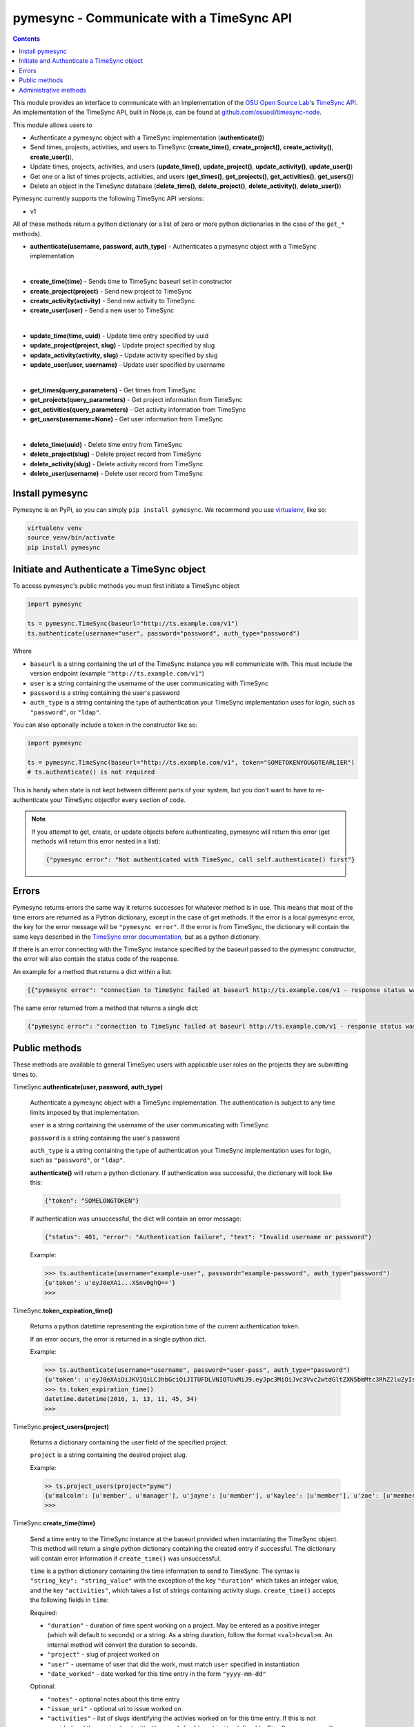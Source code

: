 .. _usage:

pymesync - Communicate with a TimeSync API
==========================================

.. contents::

This module provides an interface to communicate with an implementation of the
`OSU Open Source Lab`_'s `TimeSync API`_. An implementation of the TimeSync API,
built in Node.js, can be found at `github.com/osuosl/timesync-node`_.

This module allows users to

* Authenticate a pymesync object with a TimeSync implementation
  (**authenticate()**)
* Send times, projects, activities, and users to TimeSync (**create_time()**,
  **create_project()**, **create_activity()**, **create_user()**),
* Update times, projects, activities, and users (**update_time()**,
  **update_project()**, **update_activity()**, **update_user()**)
* Get one or a list of times projects, activities, and users (**get_times()**,
  **get_projects()**, **get_activities()**, **get_users()**)
* Delete an object in the TimeSync database (**delete_time()**,
  **delete_project()**, **delete_activity()**, **delete_user()**)

Pymesync currently supports the following TimeSync API versions:

* v1

All of these methods return a python dictionary (or a list of zero or more
python dictionaries in the case of the ``get_*`` methods).

* **authenticate(username, password, auth_type)** - Authenticates a pymesync
  object with a TimeSync implementation

|

* **create_time(time)** - Sends time to TimeSync baseurl set in
  constructor
* **create_project(project)** - Send new project to TimeSync
* **create_activity(activity)** - Send new activity to TimeSync
* **create_user(user)** - Send a new user to TimeSync

|

* **update_time(time, uuid)** - Update time entry specified by uuid
* **update_project(project, slug)** - Update project specified by slug
* **update_activity(activity, slug)** - Update activity specified by slug
* **update_user(user, username)** - Update user specified by username

|

* **get_times(query_parameters)** - Get times from TimeSync
* **get_projects(query_parameters)** - Get project information from TimeSync
* **get_activities(query_parameters)** - Get activity information from TimeSync
* **get_users(username=None)** - Get user information from TimeSync

|

* **delete_time(uuid)** - Delete time entry from TimeSync
* **delete_project(slug)** - Delete project record from TimeSync
* **delete_activity(slug)** - Delete activity record from TimeSync
* **delete_user(username)** - Delete user record from TimeSync

.. _OSU Open Source Lab: http://www.osuosl.org
.. _TimeSync API: http://timesync.readthedocs.org/en/latest/
.. _github.com/osuosl/timesync-node: https://github.com/osuosl/timesync-node

Install pymesync
----------------

Pymesync is on PyPi, so you can simply ``pip install pymesync``. We recommend
you use `virtualenv`_, like so:

.. code-block:: none

  virtualenv venv
  source venv/bin/activate
  pip install pymesync

.. _virtualenv: http://docs.python-guide.org/en/latest/dev/virtualenvs/

.. _source code: https://github.com/osuosl/pymesync

Initiate and Authenticate a TimeSync object
-------------------------------------------

To access pymesync's public methods you must first initiate a TimeSync object

.. code-block:: python

    import pymesync

    ts = pymesync.TimeSync(baseurl="http://ts.example.com/v1")
    ts.authenticate(username="user", password="password", auth_type="password")

Where

* ``baseurl`` is a string containing the url of the TimeSync instance you will
  communicate with. This must include the version endpoint (example
  ``"http://ts.example.com/v1"``)
* ``user`` is a string containing the username of the user communicating with
  TimeSync
* ``password`` is a string containing the user's password
* ``auth_type`` is a string containing the type of authentication your TimeSync
  implementation uses for login, such as ``"password"``, or ``"ldap"``.

You can also optionally include a token in the constructor like so:

.. code-block:: python

  import pymesync

  ts = pymesync.TimeSync(baseurl="http://ts.example.com/v1", token="SOMETOKENYOUGOTEARLIER")
  # ts.authenticate() is not required

This is handy when state is not kept between different parts of your system, but
you don't want to have to re-authenticate your TimeSync objectfor every section
of code.

.. note::

  If you attempt to get, create, or update objects before authenticating,
  pymesync will return this error (get methods will return this error nested in
  a list):

  .. code-block:: python

    {"pymesync error": "Not authenticated with TimeSync, call self.authenticate() first"}

Errors
------

Pymesync returns errors the same way it returns successes for whatever method
is in use. This means that most of the time errors are returned as a Python
dictionary, except in the case of get methods. If the error is a local pymesync
error, the key for the error message will be ``"pymesync error"``. If the error
is from TimeSync, the dictionary will contain the same keys described in the
`TimeSync error documentation`_, but as a python dictionary.

If there is an error connecting with the TimeSync instance specified by the
baseurl passed to the pymesync constructor, the error will also contain the
status code of the response.

An example for a method that returns a dict within a list:

.. code-block:: python

    [{"pymesync error": "connection to TimeSync failed at baseurl http://ts.example.com/v1 - response status was 502"}]

The same error returned from a method that returns a single dict:

.. code-block:: python

    {"pymesync error": "connection to TimeSync failed at baseurl http://ts.example.com/v1 - response status was 502"}

.. _TimeSync error documentation: http://timesync.readthedocs.org/en/latest/draft_errors.html

Public methods
--------------

These methods are available to general TimeSync users with applicable user roles
on the projects they are submitting times to.

TimeSync.\ **authenticate(user, password, auth_type)**

    Authenticate a pymesync object with a TimeSync implementation. The
    authentication is subject to any time limits imposed by that implementation.

    ``user`` is a string containing the username of the user communicating with
    TimeSync

    ``password`` is a string containing the user's password

    ``auth_type`` is a string containing the type of authentication your
    TimeSync implementation uses for login, such as ``"password"``, or
    ``"ldap"``.

    **authenticate()** will return a python dictionary. If authentication was 
    successful, the dictionary will look like this:

    .. code-block:: python

      {"token": "SOMELONGTOKEN"}

    If authentication was unsuccessful, the dict will contain an error message:

    .. code-block:: python

      {"status": 401, "error": "Authentication failure", "text": "Invalid username or password"}

    Example:

    .. code-block:: python

      >>> ts.authenticate(username="example-user", password="example-password", auth_type="password")
      {u'token': u'eyJ0eXAi...XSnv0ghQ=='}
      >>>

TimeSync.\ **token_expiration_time()**

    Returns a python datetime representing the expiration time of the current
    authentication token.

    If an error occurs, the error is returned in a single python dict.

    Example:

    .. code-block:: python

      >>> ts.authenticate(username="username", password="user-pass", auth_type="password")
      {u'token': u'eyJ0eXAiOiJKV1QiLCJhbGciOiJITUFDLVNIQTUxMiJ9.eyJpc3MiOiJvc3Vvc2wtdGltZXN5bmMtc3RhZ2luZyIsInN1YiI6InRlc3QiLCJleHAiOjE0NTI3MTQzMzQwODcsImlhdCI6MTQ1MjcxMjUzNDA4N30=.QP2FbiY3I6e2eN436hpdjoBFbW9NdrRUHbkJ+wr9GK9mMW7/oC/oKnutCwwzMCwjzEx6hlxnGo6/LiGyPBcm3w=='}
      >>> ts.token_expiration_time()
      datetime.datetime(2016, 1, 13, 11, 45, 34)
      >>>

TimeSync.\ **project_users(project)**

    Returns a dictionary containing the user field of the specified project.

    ``project`` is a string containing the desired project slug.

    Example:

    .. code-block:: python

      >> ts.project_users(project="pyme")
      {u'malcolm': [u'member', u'manager'], u'jayne': [u'member'], u'kaylee': [u'member'], u'zoe': [u'member'], u'hoban': [u'member'], u'simon': [u'spectator'], u'river': [u'spectator'], u'derrial': [u'spectator'], u'inara': [u'spectator']}
      >>>

TimeSync.\ **create_time(time)**

    Send a time entry to the TimeSync instance at the baseurl provided when
    instantiating the TimeSync object. This method will return a single python
    dictionary containing the created entry if successful. The dictionary will
    contain error information if ``create_time()`` was unsuccessful.

    ``time`` is a python dictionary containing the time information to send to
    TimeSync. The syntax is ``"string_key": "string_value"`` with the exception
    of the key ``"duration"`` which takes an integer value, and the key
    ``"activities"``, which takes a list of strings containing activity slugs.
    ``create_time()`` accepts the following fields in ``time``:

    Required:

    * ``"duration"`` - duration of time spent working on a project. May be
      entered as a positive integer (which will default to seconds) or a
      string. As a string duration, follow the format ``<val>h<val>m``. An
      internal method will convert the duration to seconds.
    * ``"project"`` - slug of project worked on
    * ``"user"`` - username of user that did the work, must match ``user``
      specified in instantiation
    * ``"date_worked"`` - date worked for this time entry in the form
      ``"yyyy-mm-dd"``

    Optional:

    * ``"notes"`` - optional notes about this time entry
    * ``"issue_uri"`` - optional uri to issue worked on
    * ``"activities"`` - list of slugs identifying the activies worked on for
      this time entry. If this is not provided and the ``project`` submitted
      has no ``default_activity`` defined by TimeSync, an error will be
      returned informing the user to include an activity.

    Example usage:

    .. code-block:: python

      >>> time = {
      ...    "duration": 1200,
      ...    "user": "example-2",
      ...    "project": "ganeti_web_manager",
      ...    "activities": ["docs"],
      ...    "notes": "Worked on documentation toward settings configuration.",
      ...    "issue_uri": "https://github.com/osuosl/ganeti_webmgr/issues",
      ...    "date_worked": "2014-04-17"
      ...}
      >>> ts.create_time(time=time)
      {u'activities': [u'docs'], u'deleted_at': None, u'date_worked': u'2014-04-17', u'uuid': u'838853e3-3635-4076-a26f-7efr4e60981f', u'notes': u'Worked on documentation toward settings configuration.', u'updated_at': None, u'project': u'ganeti_web_manager', u'user': u'example-2', u'duration': 1200, u'issue_uri': u'https://github.com/osuosl/ganeti_webmgr/issues', u'created_at': u'2015-05-23', u'revision': 1}
      >>>

    .. code-block:: python

      >>> time = {
      ...    "duration": "3h30m",
      ...    "user": "example-2",
      ...    "project": "ganeti_web_manager",
      ...    "activities": ["docs"],
      ...    "notes": "Worked on documentation toward settings configuration.",
      ...    "issue_uri": "https://github.com/osuosl/ganeti_webmgr/issues",
      ...    "date_worked": "2014-04-17"
      ...}
      >>> ts.create_time(time=time)
      {u'activities': [u'docs'], u'deleted_at': None, u'date_worked': u'2014-04-17', u'uuid': u'838853e3-3635-4076-a26f-7efr4e60981f', u'notes': u'Worked on documentation toward settings configuration.', u'updated_at': None, u'project': u'ganeti_web_manager', u'user': u'example-2', u'duration': 12600, u'issue_uri': u'https://github.com/osuosl/ganeti_webmgr/issues', u'created_at': u'2015-05-23', u'revision': 1}
      >>>

------------------------------------------

TimeSync.\ **update_time(time, uuid)**

    Update a time entry by uuid on the TimeSync instance specified by the
    baseurl provided when instantiating the TimeSync object. This method will
    return a python dictionary containing the updated entry if successful. The
    dictionary will contain error information if ``update_time()`` was
    unsuccessful.

    ``time`` is a python dictionary containing the time information to send to
    TimeSync. The syntax is ``"string_key": "string_value"`` with the exception
    of the key ``"duration"`` which takes an integer value, and the key
    ``"activities"``, which takes a list of strings containing activity slugs.
    You only need to send the fields that you want to update.

    ``uuid`` is a string containing the uuid of the time to be updated.

    ``update_time()`` accepts the following fields in ``time``:

    * ``"duration"`` - duration of time spent working on a project. May be
      entered as a positive integer (which will default to seconds) or a
      string. As a string duration, follow the format ``<val>h<val>m``. An
      internal method will convert the duration to seconds.
    * ``"project"`` - slug of project worked on
    * ``"user"`` - username of user that did the work, must match ``user``
      specified in ``authenticate()``
    * ``"activities"`` - list of slugs identifying the activies worked on for
      this time entry
    * ``"date_worked"`` - date worked for this time entry in the form
      ``"yyyy-mm-dd"``
    * ``"notes"`` - optional notes about this time entry
    * ``"issue_uri"`` - optional uri to issue worked on

    Example usage:

    .. code-block:: python

      >>> time = {
      ...    "duration": 1900,
      ...    "user": "red-leader",
      ...    "activities": ["hello", "world"],
      ...}
      >>> ts.update_time(time=time, uuid="some-uuid")
      {u'activities': [u'hello', u'world'], u'date_worked': u'2015-08-07', u'updated_at': u'2015-10-18', u'user': u'red-leader', u'duration': 1900, u'deleted_at': None, u'uuid': u'some-uuid', u'notes': None, u'project': [u'ganeti'], u'issue_uri': u'https://github.com/osuosl/ganeti_webmgr/issues/56', u'created_at': u'2014-06-12', u'revision': 2}

      >>> time = {
      ...    "duration": "3h35m",
      ...    "user": "red-leader",
      ...    "activities": ["hello", "world"],
      ...}
      >>> ts.update_time(time=time, uuid="some-uuid")
      {u'activities': [u'hello', u'world'], u'date_worked': u'2015-08-07', u'updated_at': u'2015-10-18', u'user': u'red-leader', u'duration': 12900, u'deleted_at': None, u'uuid': u'some-uuid', u'notes': None, u'project': [u'ganeti'], u'issue_uri': u'https://github.com/osuosl/ganeti_webmgr/issues/56', u'created_at': u'2014-06-12', u'revision': 3}

------------------------------------------

TimeSync.\ **get_times(query_parameters=None)**

    Request time entries from the TimeSync instance specified by the baseurl
    provided when instantiating the TimeSync object. The time entries are
    filtered by parameters passed in ``query_parameters``. Returns a list of
    python dictionaries containing the time information returned by TimeSync or
    an error message if unsuccessful. This method always returns a list, even
    if the list contains zero or one time object.

    ``query_parameters`` is a python dictionary containing the optional query
    parameters described in the `TimeSync documentation`_. If
    ``query_parameters`` is missing, it defaults to ``None``, in which case
    ``get_times()`` will return all times the current user is authorized to see.
    The syntax for each argument is ``{"query": ["parameter1", "parameter2"]}``
    except for the ``uuid`` parameter which is ``{"uuid": "uuid-as-string"}``
    and the ``include_deleted`` and ``include_revisions`` parameters which
    should be set to booleans.

    Currently the valid queries allowed by pymesync are:

    * ``user`` - filter time request by username

      - example: ``{"user": ["username"]}``

    * ``project`` - filter time request by project slug

      - example: ``{"project": ["slug"]}``

    * ``activity`` - filter time request by activity slug

      - example: ``{"activity": ["slug"]}``

    * ``start`` - filter time request by start date

      - example: ``{"start": ["2014-07-23"]}``

    * ``end`` - filter time request by end date

      - example: ``{"end": ["2015-07-23"]}``

    * ``include_revisions`` - either ``True`` or ``False`` to include
      revisions of times. Defaults to ``False``

      - example: ``{"include_revisions": True}``

    * ``include_deleted`` - either ``True`` or ``False`` to include
      deleted times. Defaults to ``False``

      - example: ``{"include_deleted": True}``

    * ``uuid`` - get specific time entry by time uuid

      - example: ``{"uuid": "someuuid"}``

      To get a deleted time by ``uuid``, also add the ``include_deleted``
      parameter.

    Example usage:

    .. code-block:: python

      >>> ts.get_times()
      [{u'activities': [u'docs', u'planning'], u'date_worked': u'2014-04-17', u'updated_at': None, u'user': u'userone', u'duration': 1200, u'deleted_at': None, u'uuid': u'c3706e79-1c9a-4765-8d7f-89b4544cad56', u'notes': u'Worked on documentation.', u'project': [u'ganeti-webmgr', u'gwm'], u'issue_uri': u'https://github.com/osuosl/ganeti_webmgr', u'created_at': u'2014-04-17', u'revision': 1}, {u'activities': [u'code', u'planning'], u'date_worked': u'2014-04-17', u'updated_at': None, u'user': u'usertwo', u'duration': 1300, u'deleted_at': None, u'uuid': u'12345676-1c9a-rrrr-bbbb-89b4544cad56', u'notes': u'Worked on coding', u'project': [u'ganeti-webmgr', u'gwm'], u'issue_uri': u'https://github.com/osuosl/ganeti_webmgr', u'created_at': u'2014-04-17', u'revision': 1}, {u'activities': [u'code'], u'date_worked': u'2014-04-17', u'updated_at': None, u'user': u'userthree', u'duration': 1400, u'deleted_at': None, u'uuid': u'12345676-1c9a-ssss-cccc-89b4544cad56', u'notes': u'Worked on coding', u'project': [u'timesync', u'ts'], u'issue_uri': u'https://github.com/osuosl/timesync', u'created_at': u'2014-04-17', u'revision': 1}]
      >>> ts.get_times({"uuid": "c3706e79-1c9a-4765-8d7f-89b4544cad56"})
      [{u'activities': [u'docs', u'planning'], u'date_worked': u'2014-04-17', u'updated_at': None, u'user': u'userone', u'duration': 1200, u'deleted_at': None, u'uuid': u'c3706e79-1c9a-4765-8d7f-89b4544cad56', u'notes': u'Worked on documentation.', u'project': [u'ganeti-webmgr', u'gwm'], u'issue_uri': u'https://github.com/osuosl/ganeti_webmgr', u'created_at': u'2014-04-17', u'revision': 1}]
      >>>

    .. warning::

      If the ``uuid`` parameter is passed all other parameters will be ignored
      except for ``include_deleted`` and ``include_revisions``. For example,
      ``ts.get_times({"uuid": "time-entry-uuid", "user": ["bob", "rob"]})`` is
      equivalent to ``ts.get_times({"uuid": "time-entry-uuid"})``.

------------------------------------------

TimeSync.\ **delete_time(uuid)**

    Allows the currently authenticated user to delete their own time entry by
    uuid.

    ``uuid`` is a string containing the uuid of the time entry to be deleted.

    **delete_time()** returns a ``{"status": 200}`` if successful or an error
    message if unsuccessful.

    Example usage:

    .. code-block:: python

      >>> ts.delete_time(uuid="some-uuid")
      {"status": 200}
      >>>

------------------------------------------

TimeSync.\ **get_projects(query_parameters=None)**

    Request project entries from the TimeSync instance specified by the baseurl
    provided when instantiating the TimeSync object. The project entries are
    filtered by parameters passed in ``query_parameters``. Returns a list of
    python dictionaries containing the project information returned by TimeSync
    or an error message if unsuccessful. This method always returns a list,
    even if the list contains one project object.

    ``query_parameters`` is a dict containing the optional query parameters
    described in the `TimeSync documentation`_. If ``query_parameters`` is
    empty, ``get_projects()`` will return all projects in the database. The
    syntax for each argument is ``{"query": "parameter"}`` or
    ``{"bool_query": <boolean>}``.

    The optional parameters currently supported by the TimeSync API are:

    * ``slug`` - filter project request by project slug

      - example: ``{"slug": "gwm"}``

    * ``include_deleted`` - tell TimeSync whether to include deleted projects in
      request. Default is ``False`` and cannot be combined with a ``slug``.

      - example: ``{"include_deleted": True}``

    * ``include_revisions`` - tell TimeSync whether to include past revisions of
      projects in request. Default is ``False``

      - example: ``{"include_revisions": True}``

    Example usage:

    .. code-block:: python

      >>> ts.get_projects()
      [{u'users': {u'tschuy': {u'member': true, u'spectator': false, u'manager': false}, u'mrsj': {u'member': true, u'spectator': false, u'manager': true}, u'oz': {u'member': false, u'spectator': true, u'manager': false}}, u'uuid': u'a034806c-00db-4fe1-8de8-514575f31bfb', u'deleted_at': None, u'name': u'Ganeti Web Manager', u'updated_at': u'2014-07-20', u'created_at': u'2014-07-17', u'revision': 4, u'uri': u'https://code.osuosl.org/projects/ganeti-webmgr', u'slugs': [u'gwm']}, {u'users': {u'managers': [u'tschuy'], u'spectators': [u'tschuy', u'mrsj'], u'members': [u'patcht', u'tschuy', u'mrsj']}, u'uuid': u'a034806c-rrrr-bbbb-8de8-514575f31bfb', u'deleted_at': None, u'name': u'TimeSync', u'updated_at': u'2014-07-20', u'created_at': u'2014-07-17', u'revision': 2, u'uri': u'https://code.osuosl.org/projects/timesync', u'slugs': [u'timesync', u'ts']}, {u'users': {u'managers': [u'mrsj'], u'spectators': [u'tschuy', u'mrsj'], u'members': [u'patcht', u'tschuy', u'mrsj', u'MaraJade', u'thai']}, u'uuid': u'a034806c-ssss-cccc-8de8-514575f31bfb', u'deleted_at': None, u'name': u'pymesync', u'updated_at': u'2014-07-20', u'created_at': u'2014-07-17', u'revision': 1, u'uri': u'https://code.osuosl.org/projects/pymesync', u'slugs': [u'pymesync', u'ps']}]
      >>> ts.get_projects({"slug": "gwm"})
      [{u'users': {u'tschuy': {u'member': true, u'spectator': false, u'manager': false}, u'mrsj': {u'member': true, u'spectator': false, u'manager': true}, u'oz': {u'member': false, u'spectator': true, u'manager': false}}, u'uuid': u'a034806c-00db-4fe1-8de8-514575f31bfb', u'deleted_at': None, u'name': u'Ganeti Web Manager', u'updated_at': u'2014-07-20', u'created_at': u'2014-07-17', u'revision': 4, u'uri': u'https://code.osuosl.org/projects/ganeti-webmgr', u'slugs': [u'gwm']}]
      >>>

    .. warning::

      Does not accept a ``slug`` combined with ``include_deleted``, but does
      accept any other combination.

------------------------------------------

TimeSync.\ **get_activities(query_parameters=None)**

    Request activity entries from the TimeSync instance specified by the baseurl
    provided when instantiating the TimeSync object. The activity entries are
    filtered by parameters passed in ``query_parameters``. Returns a list of
    python dictionaries containing the activity information returned by TimeSync
    or an error message if unsuccessful. This method always returns a list, even
    if the list contains one activity object.

    ``query_parameters`` contains the optional query parameters described in the
    `TimeSync documentation`_. If ``query_parameters`` is empty,
    ``get_activities()`` will return all activities in the database. The syntax
    for each argument is ``{"query": "parameter"}`` or
    ``{"bool_query": <boolean>}``.

    The optional parameters currently supported by the TimeSync API are:

    * ``slug`` - filter activity request by activity slug

      - example: ``{"slug": "code"}``

    * ``include_deleted`` - tell TimeSync whether to include deleted activities
      in request. Default is ``False`` and cannot be combined with a ``slug``.

      - example: ``{"include_deleted": True}``

    * ``include_revisions`` - tell TimeSync whether to include past revisions of
      activities in request. Default is ``False``

      - example: ``{"include_revisions": True}``

    Example usage:

    .. code-block:: python

      >>> ts.get_activities()
      [{u'uuid': u'adf036f5-3d49-4a84-bef9-062b46380bbf', u'created_at': u'2014-04-17', u'updated_at': None, u'name': u'Documentation', u'deleted_at': None, u'slugs': [u'docs'], u'revision': 5}, {u'uuid': u'adf036f5-3d49-bbbb-rrrr-062b46380bbf', u'created_at': u'2014-04-17', u'updated_at': None, u'name': u'Coding', u'deleted_at': None, u'slugs': [u'code', u'dev'], u'revision': 1}, {u'uuid': u'adf036f5-3d49-cccc-ssss-062b46380bbf', u'created_at': u'2014-04-17', u'updated_at': None, u'name': u'Planning', u'deleted_at': None, u'slugs': [u'plan', u'prep'], u'revision': 1}]
      >>> ts.get_activities({"slug": "docs"})
      [{u'uuid': u'adf036f5-3d49-4a84-bef9-062b46380bbf', u'created_at': u'2014-04-17', u'updated_at': None, u'name': u'Documentation', u'deleted_at': None, u'slugs': [u'docs'], u'revision': 5}]
      >>>

    .. warning::

      Does not accept a ``slug`` combined with ``include_deleted``, but does
      accept any other combination.

------------------------------------------

TimeSync.\ **get_users(username=None)**

    Request user entities from the TimeSync instance specified by the baseurl
    provided when instantiating the TimeSync object. Returns a list of python
    dictionaries containing the user information returned by TimeSync or an
    error message if unsuccessful. This method always returns a list, even if
    the list contains one user object.

    ``username`` is an optional parameter containing a string of the specific
    username to be retrieved. If ``username`` is not provided, a list containing
    all users will be returned. Defaults to ``None``.

    Example usage:

    .. code-block:: python

      >>> ts.get_users()
      [{u'username': u'userone', u'display_name': u'One Is The Loneliest Number', u'site_admin': False, u'site_spectator': False, u'site_spectator': False, u'created_at': u'2015-02-29', u'active': True, u'deleted_at': None, u'email': u'exampleone@example.com'}, {u'username': u'usertwo', u'display_name': u'Two Can Be As Bad As One', u'site_admin': False, u'site_spectator': False, u'site_manager': False, u'created_at': u'2015-02-29', u'active': True, u'deleted_at': None, u'email': u'exampletwo@example.com'}, {u'username': u'userthree', u'display_name': u'Yes Its The Saddest Experience', u'site_admin': False, u'site_spectator': False, u'site_manager': False, u'created_at': u'2015-02-29', u'active': True, u'deleted_at': None, u'email': u'examplethree@example.com'}, {u'username': u'userfour', u'display_name': u'Youll Ever Do', u'site_admin': False, u'site_manager': False, u'site_spectator': False, u'created_at': u'2015-02-29', u'active': True, u'deleted_at': None, u'email': u'examplefour@example.com'}]
      >>> ts.get_users(username="userone")
      [{u'username': u'userone', u'display_name': u'One Is The Loneliest Number', u'site_admin': False, u'site_spectator': False, u'site_spectator': False, u'created_at': u'2015-02-29', u'active': True, u'deleted_at': None, u'email': u'exampleone@example.com'}]
      >>>

------------------------------------------

.. _TimeSync documentation: http://timesync.readthedocs.org/en/latest/draft_api.html#get-endpoints

Administrative methods
----------------------

These methods are available to TimeSync users with administrative permissions.

TimeSync.\ **create_project(project)**

    Create a project on the TimeSync instance at the baseurl provided when
    instantiating the TimeSync object. This method will return a single python
    dictionary containing the created project if successful. The dictionary
    will contain error information if ``create_project()`` was unsuccessful.

    ``project`` is a python dictionary containing the project information to
    send to TimeSync. The syntax is ``"key": "value"`` except for the
    ``"slugs"`` field, which is ``"slugs": ["slug1", "slug2", "slug3"]``.
    ``project`` requires the following fields:

    * ``"uri"``
    * ``"name"``
    * ``"slugs"`` - this must be a list of strings

    Optionally include a users field to add users to the project:

    * ``"users"`` - this must be a python dictionary containing individual user
                    permissions. See example below.

    Example usage:

    .. code-block:: python

      >>> project = {
      ...    "uri": "https://code.osuosl.org/projects/timesync",
      ...    "name": "TimeSync API",
      ...    "slugs": ["timesync", "time"],
      ...    "users": {"tschuy": {"member": True, "spectator": False, "manager": True},
      ...              "mrsj": {"member": True, "spectator": False, "manager": False},
      ...              "patcht": {"member": True, "spectator": False, "manager": True},
      ...              "oz": {"member": False, "spectator": True, "manager": False}
      ...             }
      ...}
      >>>
      >>> ts.create_project(project=project)
      {u'users': {u'tschuy': {u'member': true, u'spectator': false, u'manager': true}, u'mrsj': {u'member': true, u'spectator': false, u'manager': false}, u'patcht': {u'member': true, u'spectator': false, u'manager': true}, u'oz': {u'member': false, u'spectator': true, u'manager': false}}, u'deleted_at': None, u'uuid': u'309eae69-21dc-4538-9fdc-e6892a9c4dd4', u'updated_at': None, u'created_at': u'2015-05-23', u'uri': u'https://code.osuosl.org/projects/timesync', u'name': u'TimeSync API', u'revision': 1, u'slugs': [u'timesync', u'time']}
      >>>

------------------------------------------

TimeSync.\ **update_project(project, slug)**

    Update an existing project by slug on the TimeSync instance specified by the
    baseurl provided when instantiating the TimeSync object. This method will
    return a python dictionary containing the updated project if successful.
    The dictionary will contain error information if ``update_project()`` was
    unsuccessful.

    ``project`` is a python dictionary containing the project information to
    send to TimeSync. The syntax is ``"key": "value"`` except for the
    ``"slugs"`` field, which is ``"slugs": ["slug1", "slug2", "slug3"]``.

    ``slug`` is a string containing the slug of the project to be updated.

    If ``"uri"``, ``"name"``, or ``"owner"`` are set to ``""`` (empty string) or
    ``"slugs"`` is set to ``[]`` (empty array), the value will be set to the
    empty string/array.

    You only need to pass the fields you want to update in ``project``.

    ``project`` accepts the following fields:

    * ``"uri"``
    * ``"name"``
    * ``"slugs"`` - this must be a list of strings
    * ``"user"``

    Example usage:

    .. code-block:: python

      >>> project = {
      ...    "uri": "https://code.osuosl.org/projects/timesync",
      ...    "name": "pymesync",
      ...}
      >>> ts.update_project(project=project, slug="ps")
      {u'users': {u'tschuy': {u'member': True, u'spectator': True, u'manager': True}, u'patcht': {u'member': True, u'spectator': False, u'manager': False}}, u'uuid': u'309eae69-21dc-4538-9fdc-e6892a9c4dd4', u'name': u'pymesync', u'updated_at': u'2014-04-18', u'created_at': u'2014-04-16', u'deleted_at': None, u'revision': 2, u'uri': u'https://code.osuosl.org/projects/timesync', u'slugs': [u'ps']}
      >>>

------------------------------------------

TimeSync.\ **delete_project(slug)**

    Allows the currently authenticated admin user to delete a project record by
    slug.

    ``slug`` is a string containing the slug of the project to be deleted.

    **delete_project()** returns a ``{"status": 200}`` if successful or an
    error message if unsuccessful.

    Example usage:

    .. code-block:: python

      >>> ts.delete_project(slug="some-slug")
      {u'status': 200}
      >>>

------------------------------------------

TimeSync.\ **create_activity(activity)**

    Create an activity on the TimeSync instance at the baseurl provided when
    instantiating the TimeSync object. This method will return a python
    dictionary containing the created activity if successful. The dictionary
    will contain error information if ``create_activity()`` was unsuccessful.

    ``activity`` is a python dictionary containing the activity information to
    send to TimeSync. The syntax is ``"key": "value"``. ``activity`` requires
    the following fields:

    * ``"name"``
    * ``"slug"``

    Example usage:

    .. code-block:: python

      >>> activity = {
      ...    "name": "Quality Assurance/Testing",
      ...    "slug": "qa"
      ...}
      >>> ts.create_activity(activity=activity)
      {u'uuid': u'cfa07a4f-d446-4078-8d73-2f77560c35c0', u'created_at': u'2013-07-27', u'updated_at': None, u'deleted_at': None, u'revision': 1, u'slug': u'qa', u'name': u'Quality Assurance/Testing'}
      >>>

------------------------------------------

TimeSync.\ **update_activity(activity, slug)**

    Update an existing activity by slug on the TimeSync instance specified by
    the baseurl provided when instantiating the TimeSync object. This method
    will return a python dictionary containing the updated activity if
    successful. The dictionary will contain error information if
    ``update_activity()`` was unsuccessful.

    ``activity`` is a python dictionary containing the activity information to
    send to TimeSync. The syntax is ``"key": "value"``.

    ``slug`` is a string containing the slug of the activity to be updated.

    If ``"name"`` or ``"slug"`` in ``activity`` are set to ``""`` (empty
    string), the value will be set to the empty string.

    You only need to pass the fields you want to update in ``activity``.

    ``activity`` accepts the following fields to update an activity:

    * ``"name"``
    * ``"slug"``

    Example usage:

    .. code-block:: python

      >>> activity = {"name": "Code in the wild"}
      >>> ts.update_activity(activity=activity, slug="ciw")
      {u'uuid': u'3cf78d25-411c-4d1f-80c8-a09e5e12cae3', u'created_at': u'2014-04-16', u'updated_at': u'2014-04-17', u'deleted_at': None, u'revision': 2, u'slug': u'ciw', u'name': u'Code in the wild'}
      >>>

------------------------------------------

TimeSync.\ **delete_activity(slug)**

    Allows the currently authenticated admin user to delete an activity record
    by slug.

    ``slug`` is a string containing the slug of the activity to be deleted.

    **delete_activity()** returns a ``{"status": 200}`` if successful or an
    error message if unsuccessful.

    Example usage:

    .. code-block:: python

      >>> ts.delete_activity(slug="some-slug")
      {u'status': 200}
      >>>


------------------------------------------

TimeSync.\ **create_user(user)**

    Create a user on the TimeSync instance at the baseurl provided when
    instantiating the TimeSync object. This method will return a python
    dictionary containing the created user if successful. The dictionary will
    contain error information if ``create_user()`` was unsuccessful.

    ``user`` is a python dictionary containing the user information to send to
    TimeSync. The syntax is ``"key": "value"``. ``user`` requires the following
    fields:

    * ``"username"``
    * ``"password"``

    Additionally, the following parameters may be optionally included:

    * ``"display_name"``
    * ``"email"``
    * ``"site_admin"`` - sitewide permission, must be a boolean
    * ``"site_spectator"`` - sitewide permission , must be a boolean
    * ``"site_manager"`` - sitewide permission, must be a boolean
    * ``"active"`` - user status, usually set internally, must be a boolean

    Example usage:

    .. code-block:: python

      >>> user = {
      ...    "username": "example",
      ...    "password": "password",
      ...    "display_name": "X. Ample User",
      ...    "email": "example@example.com"
      ...}
      >>> ts.create_user(user=user)
      {u'username': u'example', u'deleted_at': None, u'display_name': u'X. Ample User', u'site_admin': False, u'site_manager': False, u'site_spectator': False, u'created_at': u'2015-05-23', u'active': True, u'email': u'example@example.com'}
      >>>

------------------------------------------

TimeSync.\ **update_user(user, username)**

    Update an existing user by ``username`` on the TimeSync instance specified
    by the baseurl provided when instantiating the TimeSync object. This method
    will return a python dictionary containing the updated user if successful.
    The dictionary will contain error information if ``update_user()`` was
    unsuccessful.

    ``user`` is a python dictionary containing the user information to send to
    TimeSync. The syntax is ``"key": "value"``.

    ``username`` is a string containing the username of the user to be updated.

    You only need to pass the fields you want to update in ``user``.

    ``user`` accepts the following fields to update a user object:

    * ``"username"``
    * ``"password"``
    * ``"display_name"``
    * ``"email"``
    * ``"site_admin"``
    * ``"site_manager"``
    * ``"site_spectator"``

    Example usage:

    .. code-block:: python

      >>> user = {
      ...    "username": "red-leader",
      ...    "email": "red-leader@yavin.com"
      ...}
      >>> ts.update_user(user=user, username="example")
      {u'username': u'red-leader', u'display_name': u'Mr. Example', u'site_admin': False, u'site_spectator': False, u'site_manager': False, u'created_at': u'2015-02-29', u'active': True, u'deleted_at': None, u'email': u'red-leader@yavin.com'}
      >>>

------------------------------------------

TimeSync.\ **delete_user(username)**

    Allows the currently authenticated admin user to delete a user record by
    username.

    ``username`` is a string containing the username of the user to be deleted.

    **delete_user()** returns a ``{"status": 200}`` if successful or an error
    message if unsuccessful.

    Example usage:

    .. code-block:: python

      >>> ts.delete_user(username="username")
      {u'status": 200}
      >>>
